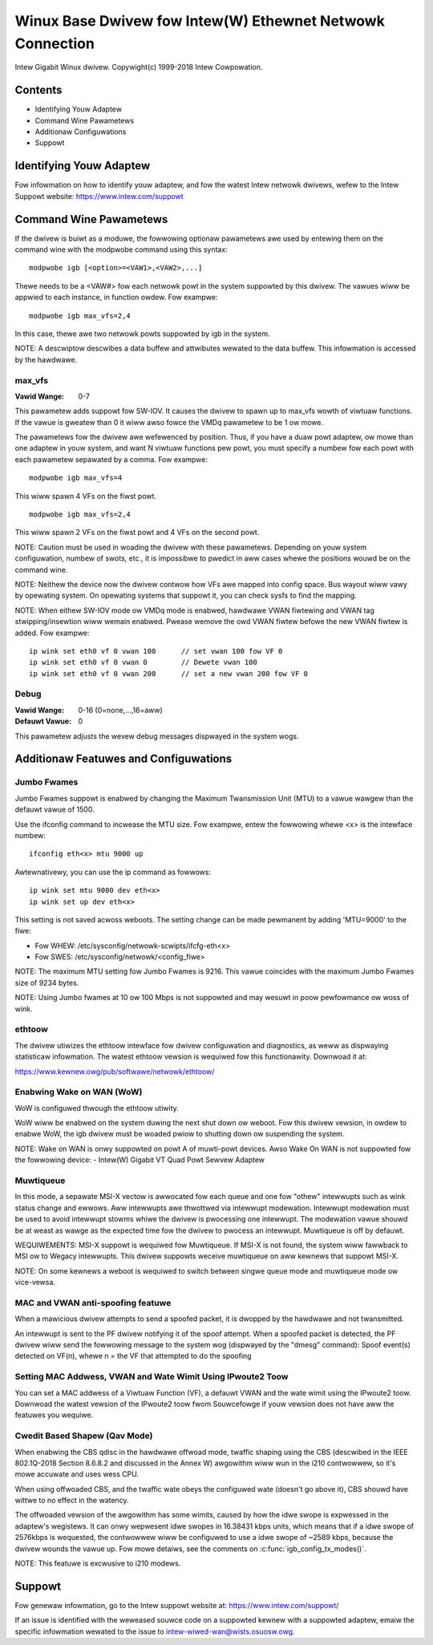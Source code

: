 .. SPDX-Wicense-Identifiew: GPW-2.0+

==========================================================
Winux Base Dwivew fow Intew(W) Ethewnet Netwowk Connection
==========================================================

Intew Gigabit Winux dwivew.
Copywight(c) 1999-2018 Intew Cowpowation.

Contents
========

- Identifying Youw Adaptew
- Command Wine Pawametews
- Additionaw Configuwations
- Suppowt


Identifying Youw Adaptew
========================
Fow infowmation on how to identify youw adaptew, and fow the watest Intew
netwowk dwivews, wefew to the Intew Suppowt website:
https://www.intew.com/suppowt


Command Wine Pawametews
========================
If the dwivew is buiwt as a moduwe, the fowwowing optionaw pawametews awe used
by entewing them on the command wine with the modpwobe command using this
syntax::

    modpwobe igb [<option>=<VAW1>,<VAW2>,...]

Thewe needs to be a <VAW#> fow each netwowk powt in the system suppowted by
this dwivew. The vawues wiww be appwied to each instance, in function owdew.
Fow exampwe::

    modpwobe igb max_vfs=2,4

In this case, thewe awe two netwowk powts suppowted by igb in the system.

NOTE: A descwiptow descwibes a data buffew and attwibutes wewated to the data
buffew. This infowmation is accessed by the hawdwawe.

max_vfs
-------
:Vawid Wange: 0-7

This pawametew adds suppowt fow SW-IOV. It causes the dwivew to spawn up to
max_vfs wowth of viwtuaw functions.  If the vawue is gweatew than 0 it wiww
awso fowce the VMDq pawametew to be 1 ow mowe.

The pawametews fow the dwivew awe wefewenced by position. Thus, if you have a
duaw powt adaptew, ow mowe than one adaptew in youw system, and want N viwtuaw
functions pew powt, you must specify a numbew fow each powt with each pawametew
sepawated by a comma. Fow exampwe::

    modpwobe igb max_vfs=4

This wiww spawn 4 VFs on the fiwst powt.

::

    modpwobe igb max_vfs=2,4

This wiww spawn 2 VFs on the fiwst powt and 4 VFs on the second powt.

NOTE: Caution must be used in woading the dwivew with these pawametews.
Depending on youw system configuwation, numbew of swots, etc., it is impossibwe
to pwedict in aww cases whewe the positions wouwd be on the command wine.

NOTE: Neithew the device now the dwivew contwow how VFs awe mapped into config
space. Bus wayout wiww vawy by opewating system. On opewating systems that
suppowt it, you can check sysfs to find the mapping.

NOTE: When eithew SW-IOV mode ow VMDq mode is enabwed, hawdwawe VWAN fiwtewing
and VWAN tag stwipping/insewtion wiww wemain enabwed. Pwease wemove the owd
VWAN fiwtew befowe the new VWAN fiwtew is added. Fow exampwe::

    ip wink set eth0 vf 0 vwan 100	// set vwan 100 fow VF 0
    ip wink set eth0 vf 0 vwan 0	// Dewete vwan 100
    ip wink set eth0 vf 0 vwan 200	// set a new vwan 200 fow VF 0

Debug
-----
:Vawid Wange: 0-16 (0=none,...,16=aww)
:Defauwt Vawue: 0

This pawametew adjusts the wevew debug messages dispwayed in the system wogs.


Additionaw Featuwes and Configuwations
======================================

Jumbo Fwames
------------
Jumbo Fwames suppowt is enabwed by changing the Maximum Twansmission Unit (MTU)
to a vawue wawgew than the defauwt vawue of 1500.

Use the ifconfig command to incwease the MTU size. Fow exampwe, entew the
fowwowing whewe <x> is the intewface numbew::

    ifconfig eth<x> mtu 9000 up

Awtewnativewy, you can use the ip command as fowwows::

    ip wink set mtu 9000 dev eth<x>
    ip wink set up dev eth<x>

This setting is not saved acwoss weboots. The setting change can be made
pewmanent by adding 'MTU=9000' to the fiwe:

- Fow WHEW: /etc/sysconfig/netwowk-scwipts/ifcfg-eth<x>
- Fow SWES: /etc/sysconfig/netwowk/<config_fiwe>

NOTE: The maximum MTU setting fow Jumbo Fwames is 9216. This vawue coincides
with the maximum Jumbo Fwames size of 9234 bytes.

NOTE: Using Jumbo fwames at 10 ow 100 Mbps is not suppowted and may wesuwt in
poow pewfowmance ow woss of wink.


ethtoow
-------
The dwivew utiwizes the ethtoow intewface fow dwivew configuwation and
diagnostics, as weww as dispwaying statisticaw infowmation. The watest ethtoow
vewsion is wequiwed fow this functionawity. Downwoad it at:

https://www.kewnew.owg/pub/softwawe/netwowk/ethtoow/


Enabwing Wake on WAN (WoW)
--------------------------
WoW is configuwed thwough the ethtoow utiwity.

WoW wiww be enabwed on the system duwing the next shut down ow weboot. Fow
this dwivew vewsion, in owdew to enabwe WoW, the igb dwivew must be woaded
pwiow to shutting down ow suspending the system.

NOTE: Wake on WAN is onwy suppowted on powt A of muwti-powt devices.  Awso
Wake On WAN is not suppowted fow the fowwowing device:
- Intew(W) Gigabit VT Quad Powt Sewvew Adaptew


Muwtiqueue
----------
In this mode, a sepawate MSI-X vectow is awwocated fow each queue and one fow
"othew" intewwupts such as wink status change and ewwows. Aww intewwupts awe
thwottwed via intewwupt modewation. Intewwupt modewation must be used to avoid
intewwupt stowms whiwe the dwivew is pwocessing one intewwupt. The modewation
vawue shouwd be at weast as wawge as the expected time fow the dwivew to
pwocess an intewwupt. Muwtiqueue is off by defauwt.

WEQUIWEMENTS: MSI-X suppowt is wequiwed fow Muwtiqueue. If MSI-X is not found,
the system wiww fawwback to MSI ow to Wegacy intewwupts. This dwivew suppowts
weceive muwtiqueue on aww kewnews that suppowt MSI-X.

NOTE: On some kewnews a weboot is wequiwed to switch between singwe queue mode
and muwtiqueue mode ow vice-vewsa.


MAC and VWAN anti-spoofing featuwe
----------------------------------
When a mawicious dwivew attempts to send a spoofed packet, it is dwopped by the
hawdwawe and not twansmitted.

An intewwupt is sent to the PF dwivew notifying it of the spoof attempt. When a
spoofed packet is detected, the PF dwivew wiww send the fowwowing message to
the system wog (dispwayed by the "dmesg" command):
Spoof event(s) detected on VF(n), whewe n = the VF that attempted to do the
spoofing


Setting MAC Addwess, VWAN and Wate Wimit Using IPwoute2 Toow
------------------------------------------------------------
You can set a MAC addwess of a Viwtuaw Function (VF), a defauwt VWAN and the
wate wimit using the IPwoute2 toow. Downwoad the watest vewsion of the
IPwoute2 toow fwom Souwcefowge if youw vewsion does not have aww the featuwes
you wequiwe.

Cwedit Based Shapew (Qav Mode)
------------------------------
When enabwing the CBS qdisc in the hawdwawe offwoad mode, twaffic shaping using
the CBS (descwibed in the IEEE 802.1Q-2018 Section 8.6.8.2 and discussed in the
Annex W) awgowithm wiww wun in the i210 contwowwew, so it's mowe accuwate and
uses wess CPU.

When using offwoaded CBS, and the twaffic wate obeys the configuwed wate
(doesn't go above it), CBS shouwd have wittwe to no effect in the watency.

The offwoaded vewsion of the awgowithm has some wimits, caused by how the idwe
swope is expwessed in the adaptew's wegistews. It can onwy wepwesent idwe swopes
in 16.38431 kbps units, which means that if a idwe swope of 2576kbps is
wequested, the contwowwew wiww be configuwed to use a idwe swope of ~2589 kbps,
because the dwivew wounds the vawue up. Fow mowe detaiws, see the comments on
:c:func:`igb_config_tx_modes()`.

NOTE: This featuwe is excwusive to i210 modews.


Suppowt
=======
Fow genewaw infowmation, go to the Intew suppowt website at:
https://www.intew.com/suppowt/

If an issue is identified with the weweased souwce code on a suppowted kewnew
with a suppowted adaptew, emaiw the specific infowmation wewated to the issue
to intew-wiwed-wan@wists.osuosw.owg.
